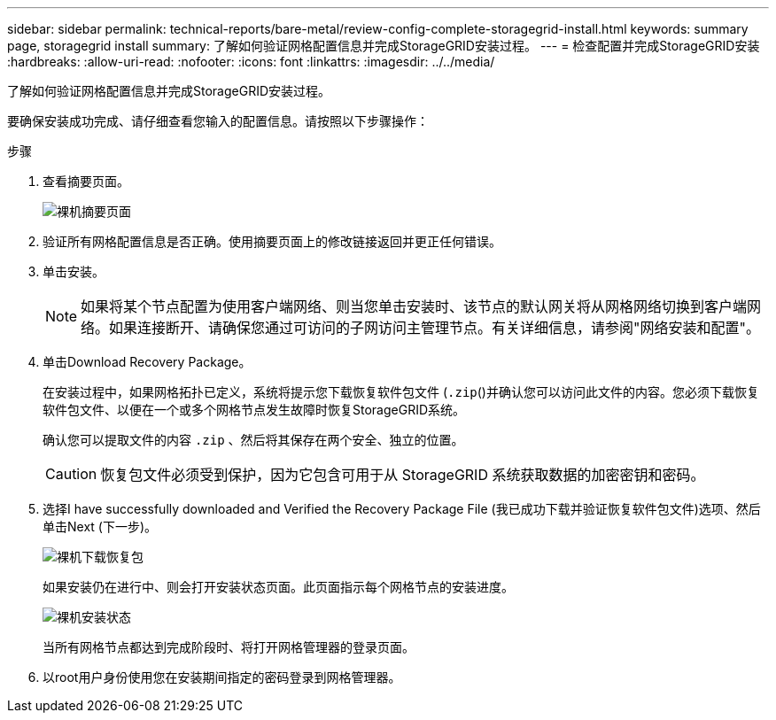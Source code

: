 ---
sidebar: sidebar 
permalink: technical-reports/bare-metal/review-config-complete-storagegrid-install.html 
keywords: summary page, storagegrid install 
summary: 了解如何验证网格配置信息并完成StorageGRID安装过程。 
---
= 检查配置并完成StorageGRID安装
:hardbreaks:
:allow-uri-read: 
:nofooter: 
:icons: font
:linkattrs: 
:imagesdir: ../../media/


[role="lead"]
了解如何验证网格配置信息并完成StorageGRID安装过程。

要确保安装成功完成、请仔细查看您输入的配置信息。请按照以下步骤操作：

.步骤
. 查看摘要页面。
+
image:bare-metal/bare-metal-summary-page.png["裸机摘要页面"]

. 验证所有网格配置信息是否正确。使用摘要页面上的修改链接返回并更正任何错误。
. 单击安装。
+

NOTE: 如果将某个节点配置为使用客户端网络、则当您单击安装时、该节点的默认网关将从网格网络切换到客户端网络。如果连接断开、请确保您通过可访问的子网访问主管理节点。有关详细信息，请参阅"网络安装和配置"。

. 单击Download Recovery Package。
+
在安装过程中，如果网格拓扑已定义，系统将提示您下载恢复软件包文件 (`.zip`()并确认您可以访问此文件的内容。您必须下载恢复软件包文件、以便在一个或多个网格节点发生故障时恢复StorageGRID系统。

+
确认您可以提取文件的内容 `.zip` 、然后将其保存在两个安全、独立的位置。

+

CAUTION: 恢复包文件必须受到保护，因为它包含可用于从 StorageGRID 系统获取数据的加密密钥和密码。

. 选择I have successfully downloaded and Verified the Recovery Package File (我已成功下载并验证恢复软件包文件)选项、然后单击Next (下一步)。
+
image:bare-metal/bare-metal-download-recovery-package.png["裸机下载恢复包"]

+
如果安装仍在进行中、则会打开安装状态页面。此页面指示每个网格节点的安装进度。

+
image:bare-metal/bare-metal-installation-status.png["裸机安装状态"]

+
当所有网格节点都达到完成阶段时、将打开网格管理器的登录页面。

. 以root用户身份使用您在安装期间指定的密码登录到网格管理器。

